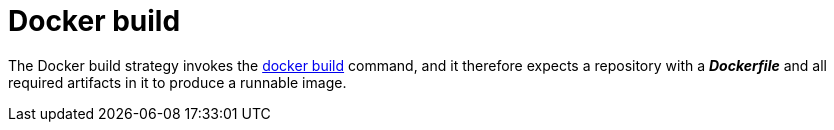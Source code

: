 // Module included in the following assemblies:
//
// <List assemblies here, each on a new line>

[id='builds-strategy-docker-build-{context}']
= Docker build

The Docker build strategy invokes the
link:https://docs.docker.com/engine/reference/commandline/build/[docker build]
command, and it therefore expects a repository with a *_Dockerfile_* and all
required artifacts in it to produce a runnable image.
